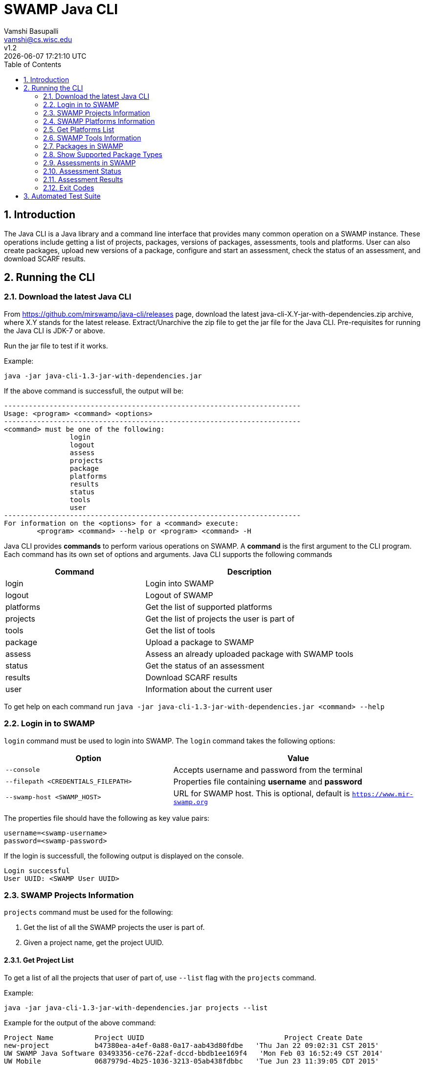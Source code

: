 = SWAMP Java CLI
:toc: left
Vamshi Basupalli <vamshi@cs.wisc.edu>; v1.2; {docdatetime}

:numbered:

== Introduction

The Java CLI is a Java library and a command line interface that provides many common operation on a SWAMP instance.  These operations include getting a list of projects, packages, versions of packages, assessments, tools and platforms.  User can also create packages, upload new versions of a package, configure and start an assessment, check the status of an assessment, and download SCARF results.

== Running the CLI


=== Download the latest Java CLI

From https://github.com/mirswamp/java-cli/releases page, download the latest java-cli-X.Y-jar-with-dependencies.zip archive, where X.Y stands for the latest release. Extract/Unarchive the zip file to get the jar file for the Java CLI. Pre-requisites for running the Java CLI is JDK-7 or above.


Run the jar file to test if it works.

Example:
```
java -jar java-cli-1.3-jar-with-dependencies.jar
```

If the above command is successfull, the output will be:
```
------------------------------------------------------------------------
Usage: <program> <command> <options>
------------------------------------------------------------------------
<command> must be one of the following:
		login
		logout
		assess
		projects
		package
		platforms
		results
		status
		tools
		user
------------------------------------------------------------------------
For information on the <options> for a <command> execute:
	<program> <command> --help or <program> <command> -H
```

Java CLI provides *commands* to perform various operations on SWAMP. A *command* is the first argument to the CLI program. Each command has its own set of options and arguments. Java CLI supports the following commands

[cols="<40%,<60%",options="header",]
|=======================================================================
|Command | Description
| login | Login into SWAMP
| logout | Logout of SWAMP
| platforms | Get the list of supported platforms
| projects |  Get the list of projects the user is part of
| tools | Get the list of tools
| package | Upload a package to SWAMP
| assess | Assess an already uploaded package with SWAMP tools
| status | Get the status of an assessment
| results | Download SCARF results
| user | Information about the current user
|=======================================================================

To get help on each command run `java -jar java-cli-1.3-jar-with-dependencies.jar <command> --help`

=== Login in to SWAMP

`login` command must be used to login into SWAMP. The `login` command takes the following options:

[cols="<40%,<60%",options="header",]
|=======================================================================
|Option | Value
| `--console` | Accepts username and password from the terminal
| `--filepath <CREDENTIALS_FILEPATH>` | Properties file containing
                                        *username* and *password*
| `--swamp-host <SWAMP_HOST>` | URL for SWAMP host. This is optional, default is `https://www.mir-swamp.org`
|=======================================================================

The properties file should have the following as key value pairs:
```
username=<swamp-username>
password=<swamp-password>
```

If the login is successfull, the following output is displayed on the console.
```
Login successful
User UUID: <SWAMP User UUID>
```

=== SWAMP Projects Information

`projects` command must be used for the following:

1. Get the list of all the SWAMP projects the user is part of.
2. Given a project name, get the project UUID.

==== Get Project List

To get a list of all the projects that user of part of, use `--list` flag with the `projects` command.

Example:
```
java -jar java-cli-1.3-jar-with-dependencies.jar projects --list
```

Example for the output of the above command:
```
Project Name          Project UUID                                  Project Create Date
new-project           b47380ea-a4ef-0a88-0a17-aab43d80fdbe   'Thu Jan 22 09:02:31 CST 2015'
UW SWAMP Java Software 03493356-ce76-22af-dccd-bbdb1ee169f4   'Mon Feb 03 16:52:49 CST 2014'
UW Mobile             0687979d-4b25-1036-3213-05ab438fdbbc   'Tue Jun 23 11:39:05 CDT 2015'
NICS                  afc1dea9-c375-3d30-e0c7-a885fedfa8f5   'Tue Nov 17 10:57:46 CST 2015'
MySQL Testing         0b5ae539-d0fc-7ce3-8906-900580a47ea1   'Fri Sep 19 14:04:48 CDT 2014'
MyProject             b7c3408f-bb9d-11e4-a4cd-001a4a814425   'Mon Feb 23 20:51:20 CST 2015'
4plugins              df2e7c15-4d28-4224-b25c-c2570bd91156   'Thu Jun 22 14:38:23 CDT 2017'

```

==== Get Project UUID

To get a list of all the projects that user of part of, use `--uuid` flag with the `projects` command.

`projects` command with `--uuid` flag requires the following additional options:

[cols="<40%,<60%",options="header",]
|=======================================================================
|Option | Value
| `--project-name <PROJECT_NAME>` | Name of the project to get the UUID for
|=======================================================================

Example:
```
java -jar java-cli-1.3-jar-with-dependencies.jar projects --uuid --project-name 4plugins
```

Example for the output of the above command:
```
df2e7c15-4d28-4224-b25c-c2570bd91156
```

=== SWAMP Platforms Information

`platform` command must be used for the following:

1. Get a list of all the platforms supported by the SWAMP.
2. Given a platform name, get the platform UUID.

=== Get Platforms List

To get a list of all the platforms that user of part of, use `--list` flag with the `platforms` command.

Example:
```
java -jar java-cli-1.3-jar-with-dependencies.jar platforms --list
```

Example for the output of the above command:
```
Platform Name                  Platform UUID                         
android-ubuntu-12.04-64        8f4878ec-976f-11e4-829b-001a4a81450b  
centos-5-32                    73c7f6be-7c3a-11e6-88bc-001a4a81450b  
centos-5-64                    bf9ddb9c-7c3a-11e6-88bc-001a4a81450b  
centos-6-32                    fa5ee864-7c3a-11e6-88bc-001a4a81450b  
centos-6-64                    1c5cbe39-7c3b-11e6-88bc-001a4a81450b  
debian-7-64                    eaa6cf77-7c3b-11e6-88bc-001a4a81450b  
debian-8-64                    0cda9b68-7c3c-11e6-88bc-001a4a81450b  
fedora-18-64                   a9cfe21f-209d-11e3-9a3e-001a4a81450b  
fedora-19-64                   aebc38c3-209d-11e3-9a3e-001a4a81450b  
fedora-20-64                   89b4f7fd-7c3d-11e6-88bc-001a4a81450b  
fedora-21-64                   8efe5502-7c3d-11e6-88bc-001a4a81450b  
fedora-22-64                   9e559543-7c3d-11e6-88bc-001a4a81450b  
fedora-23-64                   a41798c7-7c3d-11e6-88bc-001a4a81450b  
fedora-24-64                   b0425ce1-7c3d-11e6-88bc-001a4a81450b  
scientific-5-64                54053a13-7c3f-11e6-88bc-001a4a81450b  
scientific-5.11-32             e7959cde-7c3e-11e6-88bc-001a4a81450b  
scientific-6-32                a72c3ab6-7c3f-11e6-88bc-001a4a81450b  
scientific-6-64                eacab258-7c3f-11e6-88bc-001a4a81450b  
ubuntu-10.04-64                f496f2ae-7c40-11e6-88bc-001a4a81450b  
ubuntu-12.04-64                18f66e9a-20aa-11e3-9a3e-001a4a81450b  
ubuntu-14.04-64                fd924363-7c40-11e6-88bc-001a4a81450b  
ubuntu-16.04-64                03b18efe-7c41-11e6-88bc-001a4a81450b  
```


==== Get Platform UUID

To get UUID of a platform, use `--uuid` flag with the `platforms` command.

`platforms` command with `--uuid` flag requires the following additional options:

[cols="<40%,<60%",options="header",]
|=======================================================================
|Option | Value
| `--platform-name <PLATFORM_NAME>` | Name of the platform to get the UUID for
|=======================================================================

Example:
```
java -jar java-cli-1.3-jar-with-dependencies.jar platforms -U -N ubuntu-16.04-64
```

Example for the output of the above command:
```
03b18efe-7c41-11e6-88bc-001a4a81450b
```

=== SWAMP Tools Information

`tools` command must be used for the following:

1. Get a list of all the tools supported by the SWAMP
2. Given a tool name, get the platform UUID

The `tools` command takes the following options:

[cols="<40%,<60%",options="header",]
|=======================================================================
|Option | Value
| `--list` | show all the tools supported by the SWAMP along with their UUIDs, supported package types, and supported platforms
| `--uuid` | Flag to get UUID from tool name
| `--tool-name <TOOL_NAME>` | Name of the tool to get the UUID for
| `--project-uuid <PROJECT_UUID>` | Project UUID for extra project specific tools, this option must be used along with the `--list` option
| `--help` | get help on options
|=======================================================================

=== Packages in SWAMP

`package` command must be used for the following:

1. Upload a package to SWAMP
2. List supported package types
3. List all the packages in a project
4. Delete a set of package from a project

==== Upload a package to SWAMP

To *upload* a package, use `--upload` flag with the `package` command.
The following additional options are required to upload a package:

[cols="<40%,<60%",options="header",]
|=======================================================================
|Option | Value
| `--pkg-archive <PACKAGE_ARCHIVE_FILEPATH>` | Path to the archive of the package.
| `--pkg-conf <PACKAGE_CONF_FILEPATH>` | Path to package.conf file for the package.
| `--new-pkg` | Flag to specify if this should be a new package, instead of a package version. If a package with the same name already exist, it is added as a package version. This is optional.
| `--os-deps-conf <OS_DEPENDENCIES_CONF_FILEPATH>` | Path to os dependency configuration file for the package. This is optional.
| `--project-uuid <PROJECT_UUID>` | UUID of the project tht this must be associated with
|=======================================================================

Example:
```
java -jar java-cli-1.3-jar-with-dependencies.jar package -U -A ./scripts/resources/test_packages/java-cli-1.3.0/java-cli-1.1.zip -C ./scripts/resources/test_packages/java-cli-1.3.0/package.conf -P df2e7c15-4d28-4224-b25c-c2570bd91156
```
Example Output:
```
Package Version UUID: d5821bf0-5719-4e33-a49c-f31a912eaa15
```
=== Show Supported Package Types

To display the *types of software packages* supported by SWAMP, `--pkg-types` flag must be used with the `package` command.

Example:
```
java -jar java-cli-1.3-jar-with-dependencies.jar package -T
```

Example Output:
```
Android .apk
Android Java Source Code
C/C++
Java 7 Bytecode
Java 7 Source Code
Java 8 Bytecode
Java 8 Source Code
Python2
Python3
Ruby
Ruby Padrino
Ruby Sinatra
Ruby on Rails
Web Scripting
```

==== Show User Packages

To *list* packages uploaded by a user, `--list` flag must be used with the `package` command.

The package command with the `--list` flag accepts the following additional options:
[cols="<40%,<60%",options="header",]
|=======================================================================
|Option | Value
| `--project-uuid <PROJECT_UUID>` | show packages that are part of this project only. If this option is not provides, all packages from all the project will be listed. This is optional
|=======================================================================

==== Delete User Packages

To *delete* a set of packages that are part of a particular project, `--delete` flag must be used with the `package` command.

`package` command with `--delete` sub-command requires the following additional options:
[cols="<40%,<60%",options="header",]
|=======================================================================
|Option | Value
| `--pkg-uuid <PKG_UUID1> <PKG_UUID2> ...` | UUIDs of packages that must be deleted
| `--project-uuid <PROJECT_UUID>` | Project UUID for the packages
|=======================================================================

 
=== Assessments in SWAMP

`assess` command must be used for the following:

* Perform assessments in SWAMP
* List assessments
* Information about an assessment

==== Perform assessments in SWAMP

To *perform* an assessment, `--run` flag must be used with `assess` command. 

`assess` command with the `--run` flag accepts the following additional options

[cols="<40%,<60%",options="header",]
|=======================================================================
|Option | Value
| `--pkg-uuid <PKG_VERSION_UUID>` | UUID of the version of a package that must be assessed
| `--project-uuid <PROJECT_UUID>` | Project that the package is part of
| `--platform-uuid <PROJECT_UUID1> <PROJECT_UUID2> ...` | UUIDs of the platfoms that assessments must be performed on. This is optional and is only valid for `C/C++` assessments.
| `--tool-uuid <TOOL_UUID1> <TOOL_UUID2> ...` | UUIDs of the tools that must be used for assessments
|=======================================================================

Example:
```
java -jar java-cli-1.3-jar-with-dependencies.jar assess --run --pkg-uuid 74029aa1-f6e4-41cc-b1a0-df2116be2cbe --project-uuid df2e7c15-4d28-4224-b25c-c2570bd91156 --tool-uuid 56872C2E-1D78-4DB0-B976-83ACF5424C52 163f2b01-156e-11e3-a239-001a4a81450b
```

Example output of the above command:
```
Assessment UUIDs: [1f353b01-6b81-4a7c-84f8-02e2131a7373, 96e6e4e0-efce-4216-bff9-b20b30ca2e83]
```

=== Assessment Status

To get the status of an assessment run, `status` command must be used with the following options:

[cols="<40%,<60%",options="header",]
|=======================================================================
|Option | Value
| `--project-uuid <PROJECT_UUID>` | Project UUID that the assessment was part of
| `--assess-uuid <ASSESS_UUID>` | Assessment UUID
|=======================================================================

The output of the above command will display (SUCCESS|FAILURE|INPROGRESS). Incase of SUCCESS, the number of weaknesses and *results-uuid* will also be displayed on the console. 


Example:

```
java -jar java-cli-1.3-jar-with-dependencies.jar status --assess-uuid 96e6e4e0-efce-4216-bff9-b20b30ca2e83 --project-uuid df2e7c15-4d28-4224-b25c-c2570bd91156
```

Example output of the above command:
```
SUCCESS, 33, f4856ee8-b402-11e7-92c3-001a4a814413
```

=== Assessment Results

To get SCARF results of an assessment run, `results` command must be used with the following options:

[cols="<40%,<60%",options="header",]
|=======================================================================
|Option | Value
| `--project-uuid <PROJECT_UUID>` | Project UUID that the assessment was part of
| `--results-uuid <RESULTS_UUID>` | Results UUID obtained from `status` command
| `--file-path <SCARF_FILEPATH>`  | Filepath to write SCARF Results into
|=======================================================================

SCARF results from the assessment will be stored into SCARF_FILEPATH.


Example:
```
java -jar java-cli-1.3-jar-with-dependencies.jar results --results-uuid f4856ee8-b402-11e7-92c3-001a4a814413 --project-uuid df2e7c15-4d28-4224-b25c-c2570bd91156 --file-path $PWD/scarf-results.xml
```
=== Exit Codes
In case of errrors or exceptions the Java CLI program returns the following exit codes:

[cols="<40%,<60%",options="header",]
|=======================================================================
|Exit Code | Description
| 0 | Everything is fine or No errors
| 1 | Incorrect command line options
| 2 | Command line parser error
| 3 | Invalid UUID of a Tool, Project, Package, Assessment
| 4 | Incompatible tuple, example: Using Java tool on a C/C++ package
| 5 | User session expired
| 6 | User session restore error
| 7 | User session save error
| 8 | No default platform
| 20+ | HTTP exception
|=======================================================================

== Automated Test Suite

To run the automated test suite, do the following:

* Change to `java-cli` directory
* From `https://github.com/mirswamp/java-cli/releases`, download `test_packages.zip` file and unzip it in `scripts/resources` directory.
* Download *Jython-2.7.0* stand-alone jar file from http://www.jython.org/downloads.html and create a JYTHON_JAR environment variable that points to the Jar file.
* Create a `userinfo.properties` in `scripts/resources` directory. The file should have the following as key value pairs
```
username=<swamp-username>
password=<swamp-password>
project=<swamp-user-project-uuid>
hostname=<swamp-hostname> # Optional, default is mir-swamp.org
```
* run `.scripts/test.sh` script.



